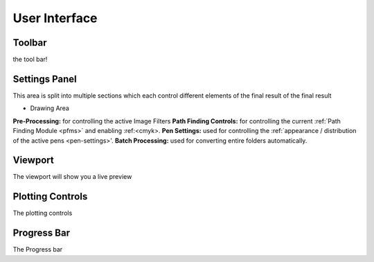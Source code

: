 .. _user-interface:

======================
User Interface
======================


.. image:: images/user_interface_guide.jpg
    :width: 500pt

.. raw:: html

    <style>
    .toolbar {color:#ff4100; font-weight:bold; font-size:16px}
    .settings {color:#60c989; font-weight:bold; font-size:16px}
    .viewport {color:#00ddff; font-weight:bold; font-size:16px}
    .controls {color:#ffdd6f; font-weight:bold; font-size:16px}
    .progress {color:#927dd9; font-weight:bold; font-size:16px}
    </style>

.. role:: toolbar
.. role:: settings
.. role:: viewport
.. role:: controls
.. role:: progress

:toolbar:`Toolbar`
^^^^^^^^^^^^^^^^^^^^^^^^^^^^^^^^^^^^

the tool bar!



:settings:`Settings Panel`
^^^^^^^^^^^^^^^^^^^^^^^^^^^^^^^^^^^^

This area is split into multiple sections which each control different elements of the final result of the final result



- Drawing Area
**Pre-Processing:** for controlling the active Image Filters
**Path Finding Controls:** for controlling the current :ref:`Path Finding Module <pfms>` and enabling :ref:<cmyk>.
**Pen Settings:** used for controlling the :ref:`appearance / distribution of the active pens <pen-settings>'.
**Batch Processing:** used for converting entire folders automatically.


:viewport:`Viewport`
^^^^^^^^^^^^^^^^^^^^^^^^^^^^^^^^^^^^

The viewport will show you a live preview


:controls:`Plotting Controls`
^^^^^^^^^^^^^^^^^^^^^^^^^^^^^^^^^^^^

The plotting controls


:progress:`Progress Bar`
^^^^^^^^^^^^^^^^^^^^^^^^^^^^^^^^^^^^

The Progress bar


